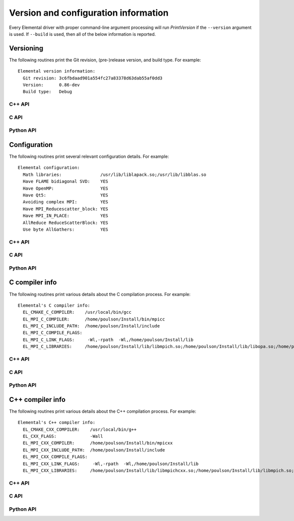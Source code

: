 Version and configuration information
=====================================

Every Elemental driver with proper command-line argument processing will run
`PrintVersion` if the ``--version`` argument is used. If ``--build`` is used,
then all of the below information is reported.

Versioning
----------
The following routines print the Git revision, (pre-)release version, and 
build type. For example::

    Elemental version information:
      Git revision: 3c6fbdaad901a554fc27a83378d63dab55af0dd3
      Version:      0.86-dev
      Build type:   Debug

C++ API
^^^^^^^

.. cpp:function:: void PrintVersion( std::ostream& os=std::cout )

C API
^^^^^

.. c:function:: ElError ElPrintVersion( FILE* stream )

Python API
^^^^^^^^^^

.. py:function:: PrintVersion(f=ctypes.pythonapi.PyFile_AsFile(sys.stdout))

Configuration
-------------
The following routines print several relevant configuration details. 
For example::

 Elemental configuration:
   Math libraries:               /usr/lib/liblapack.so;/usr/lib/libblas.so
   Have FLAME bidiagonal SVD:    YES
   Have OpenMP:                  YES
   Have Qt5:                     YES
   Avoiding complex MPI:         YES
   Have MPI_Reducescatter_block: YES
   Have MPI_IN_PLACE:            YES
   AllReduce ReduceScatterBlock: YES
   Use byte AllGathers:          YES

C++ API
^^^^^^^
   
.. cpp:function:: void PrintConfig( std::ostream& os=std::cout )

C API
^^^^^

.. c:function:: ElError ElPrintConfig( FILE* stream )

Python API
^^^^^^^^^^

.. py:function:: PrintConfig(f=ctypes.pythonapi.PyFile_AsFile(sys.stdout))

C compiler info
---------------
The following routines print various details about the C compilation process. 
For example::

 Elemental's C compiler info:
   EL_CMAKE_C_COMPILER:    /usr/local/bin/gcc
   EL_MPI_C_COMPILER:      /home/poulson/Install/bin/mpicc
   EL_MPI_C_INCLUDE_PATH:  /home/poulson/Install/include
   EL_MPI_C_COMPILE_FLAGS: 
   EL_MPI_C_LINK_FLAGS:     -Wl,-rpath  -Wl,/home/poulson/Install/lib
   EL_MPI_C_LIBRARIES:     /home/poulson/Install/lib/libmpich.so;/home/poulson/Install/lib/libopa.so;/home/poulson/Install/lib/libmpl.so;/usr/lib/i386-linux-gnu/librt.so;/usr/lib/i386-linux-gnu/libpthread.so

C++ API
^^^^^^^

.. cpp:function:: void PrintCCompilerInfo( std::ostream& os=std::cout )

C API
^^^^^

.. c:function:: ElError ElPrintCCompilerInfo( FILE* stream )

Python API
^^^^^^^^^^

.. py:function:: PrintCCompilerInfo(f=ctypes.pythonapi.PyFile_AsFile(sys.stdout))

C++ compiler info
-----------------
The following routines print various details about the C++ compilation process.
For example::

 Elemental's C++ compiler info:
   EL_CMAKE_CXX_COMPILER:    /usr/local/bin/g++
   EL_CXX_FLAGS:             -Wall
   EL_MPI_CXX_COMPILER:      /home/poulson/Install/bin/mpicxx
   EL_MPI_CXX_INCLUDE_PATH:  /home/poulson/Install/include
   EL_MPI_CXX_COMPILE_FLAGS: 
   EL_MPI_CXX_LINK_FLAGS:     -Wl,-rpath  -Wl,/home/poulson/Install/lib
   EL_MPI_CXX_LIBRARIES:     /home/poulson/Install/lib/libmpichcxx.so;/home/poulson/Install/lib/libmpich.so;/home/poulson/Install/lib/libopa.so;/home/poulson/Install/lib/libmpl.so;/usr/lib/i386-linux-gnu/librt.so;/usr/lib/i386-linux-gnu/libpthread.so

C++ API
^^^^^^^

.. cpp:function:: void PrintCxxCompilerInfo( std::ostream& os=std::cout )

C API
^^^^^

.. c:function:: ElError ElPrintCxxCompilerInfo( FILE* stream )

Python API
^^^^^^^^^^

.. py:function:: PrintCxxCompilerInfo(f=ctypes.pythonapi.PyFile_AsFile(sys.stdout))

